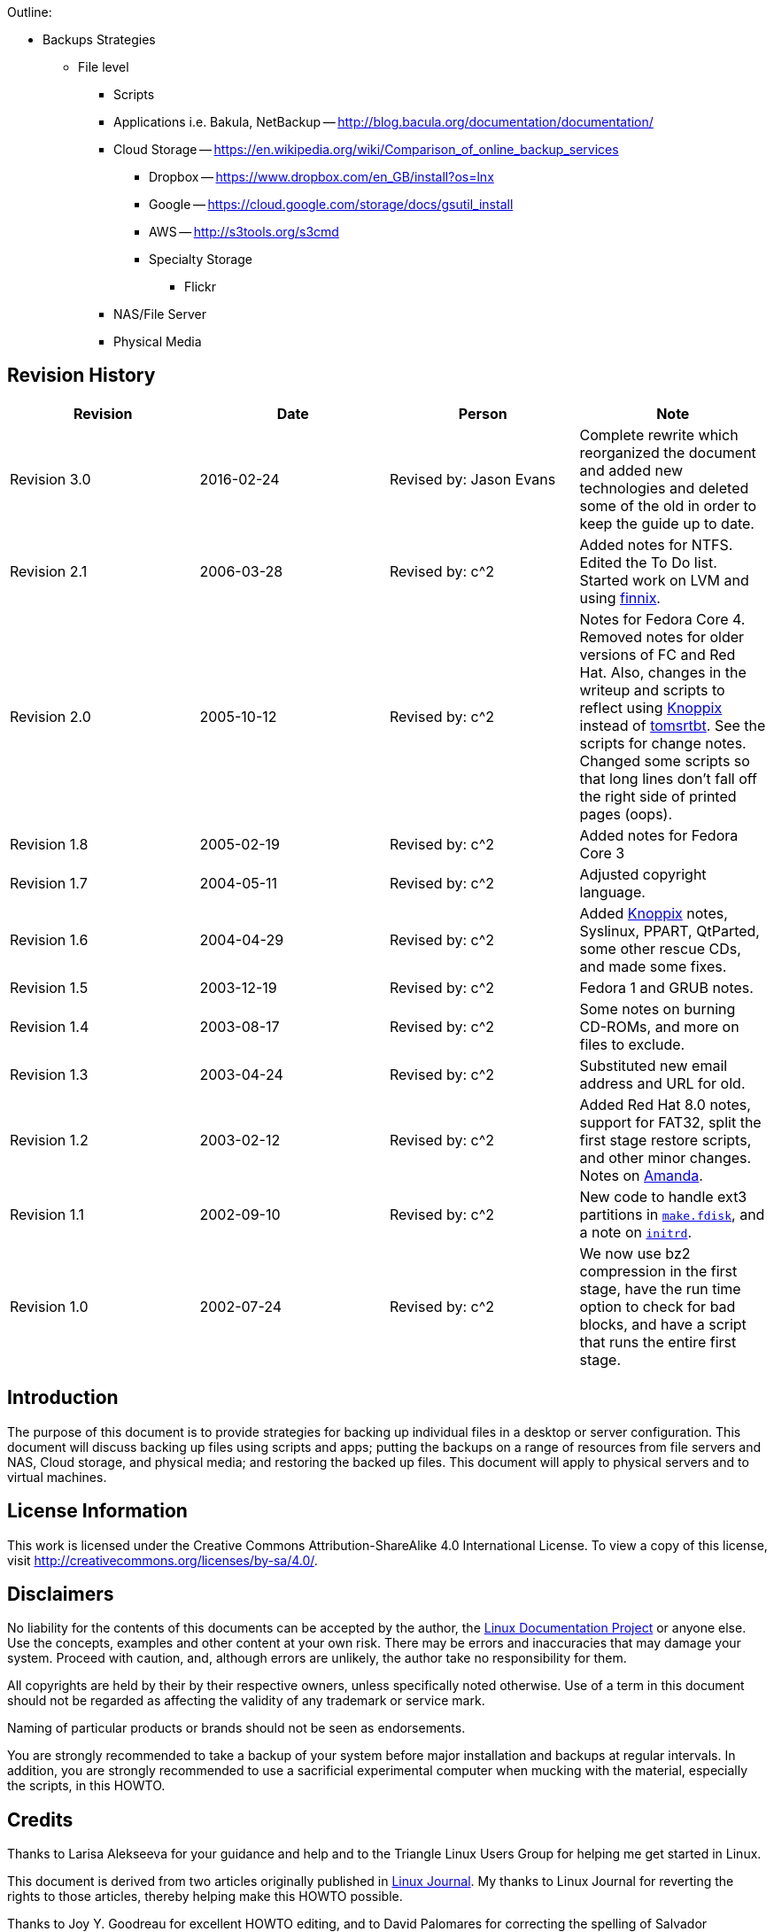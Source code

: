 Outline:

* Backups Strategies
	** File level
		*** Scripts
		*** Applications i.e. Bakula, NetBackup -- http://blog.bacula.org/documentation/documentation/
		*** Cloud Storage -- https://en.wikipedia.org/wiki/Comparison_of_online_backup_services
			**** Dropbox -- https://www.dropbox.com/en_GB/install?os=lnx
			**** Google -- https://cloud.google.com/storage/docs/gsutil_install
			**** AWS -- http://s3tools.org/s3cmd
			**** Specialty Storage
				***** Flickr
		*** NAS/File Server
		*** Physical Media	


	
== Revision History
[cols="<,<,<,<",options="header",]
|==========================================================================================================================================================
|Revision |Date |Person |Note
|Revision 3.0 |2016-02-24 |Revised by: Jason Evans |Complete rewrite which reorganized the document and added new technologies and deleted some of the old in order to keep the guide up to date. 
|Revision 2.1 |2006-03-28 |Revised by: c^2 |Added notes for NTFS. Edited the To Do list. Started work on LVM and using http://www.finnix.org/[finnix].
|Revision 2.0 |2005-10-12 |Revised by: c^2 |Notes for Fedora Core 4. Removed notes for older versions of FC and Red Hat. Also, changes in the writeup and scripts to reflect using http://www.knoppix.org/[Knoppix] instead of http://www.toms.net/rb[tomsrtbt]. See the scripts for change notes. Changed some scripts so that long lines don't fall off the right side of printed pages (oops).
|Revision 1.8 |2005-02-19 |Revised by: c^2 |Added notes for Fedora Core 3
|Revision 1.7 |2004-05-11 |Revised by: c^2 |Adjusted copyright language.
|Revision 1.6 |2004-04-29 |Revised by: c^2 |Added http://www.knoppix.org/[Knoppix] notes, Syslinux, PPART, QtParted, some other rescue CDs, and made some fixes.
|Revision 1.5 |2003-12-19 |Revised by: c^2 |Fedora 1 and GRUB notes.
|Revision 1.4 |2003-08-17 |Revised by: c^2 |Some notes on burning CD-ROMs, and more on files to exclude.
|Revision 1.3 |2003-04-24 |Revised by: c^2 |Substituted new email address and URL for old.
|Revision 1.2 |2003-02-12 |Revised by: c^2 |Added Red Hat 8.0 notes, support for FAT32, split the first stage restore scripts, and other minor changes. Notes on link:applicationspecificnotes.html#AMANDA[Amanda].
|Revision 1.1 |2002-09-10 |Revised by: c^2 |New code to handle ext3 partitions in link:thescripts.html#MAKE.FDISK[`make.fdisk`], and a note on link:creatingthestage1backup.html#INITRD[`initrd`].
|Revision 1.0 |2002-07-24 |Revised by: c^2 |We now use bz2 compression in the first stage, have the run time option to check for bad blocks, and have a script that runs the entire first stage.
|==========================================================================================================================================================
		
== Introduction

The purpose of this document is to provide strategies for backing up individual files in a desktop or server configuration. This document will discuss backing up files using scripts and apps; putting the backups on a range of resources from file servers and NAS, Cloud storage, and physical media; and restoring the backed up files. This document will apply to physical servers and to virtual machines.

== License Information

This work is licensed under the Creative Commons Attribution-ShareAlike 4.0 International License. To view a copy of this license, visit http://creativecommons.org/licenses/by-sa/4.0/.

== Disclaimers

No liability for the contents of this documents can be accepted by the author, the http://www.tldp.org/[Linux Documentation Project] or anyone else. Use the concepts, examples and other content at your own risk. There may be errors and inaccuracies that may damage your system.
Proceed with caution, and, although errors are unlikely, the author take no responsibility for them.

All copyrights are held by their by their respective owners, unless specifically noted otherwise. Use of a term in this document should not be regarded as affecting the validity of any trademark or service mark.

Naming of particular products or brands should not be seen as endorsements.

You are strongly recommended to take a backup of your system before major installation and backups at regular intervals. In addition, you are strongly recommended to use a sacrificial experimental computer when mucking with the material, especially the scripts, in this HOWTO.

== Credits

Thanks to Larisa Alekseeva for your guidance and help and to the Triangle Linux Users Group for helping me get started in Linux.

This document is derived from two articles originally published in http://www.linuxjournal.com/[Linux Journal]. My thanks to Linux Journal for reverting the rights to those articles, thereby helping make this HOWTO possible.

Thanks to Joy Y. Goodreau for excellent HOWTO editing, and to David Palomares for correcting the spelling of Salvador DalITILDE's name.

Also, thanks to mailto:pon at iki dot fi[Pasi Oja-Nisula] for a bug fix and information on http://www.knoppix.org/[Knoppix].

== Feedback

Feedback is most certainly welcome for this document. Without your corrections, suggestions and other input, this document wouldn't exist. Please send your additions, comments and criticisms to me at: .

== Translations

Not everyone speaks English. Volunteers are welcome.

== Overview


The process shown below is not easy, and can be hazardous to your data. Practice it before you need it! Do as I did, and __practice on a sacrificial computer__!

The original target computer for this HOWTO was a Pentium computer. Originally, it had a http://www.redhat.com[Red Hat] 7.1 Linux server or workstation installation on one IDE hard drive. Since then, I have used a number of computers, and they have been ugraded to Red Hat 8.0 and
http://fedora.redhat.com/[Fedora Cores 1, 3 and 4.]. The target computer does not have vast amounts of data because the computer was set up as a ``sacrificial'' test bed. That is, I did not want to test this process with a production computer and production data. Also, I did a fresh
installation before I started the testing so that I could always re-install if I needed to revert to a known configuration.


*Note*

The sample commands will show, in most cases, what I had to type to
recover the target system. You may have to use similar commands, but
with different parameters. It is up to you to be sure you duplicate your
setup, and not the test computer's setup.


The basic procedure is set out in W. Curtis Preston,
http://www.oreilly.com/catalog/unixbr/[Unix Backup & Recovery], O'Reilly
& Associates, 1999, which I have favorably reviewed in
http://www2.linuxjournal.com/lj-issues/issue78/3839.html[Linux Journal].
However, the book is a bit thin on specific, real-time questions. For
example, exactly which files do you back up? What metadata should you
preserve, and how? This document explores those questions.

Before beginning the process set forth in this HOWTO you will need to
back up your system with a typical backup tool such as Amanda, BRU, tar,
Arkeia or cpio. The question, then, is how to get from toasted hardware
to the point where you can run the restoration tool that will restore
your data.

Users of Red Hat Package Manager (RPM) based Linux distributions should
also save RPM metadata as part of their normal backups. The following is
in one of the scripts in this HOWTO:

....
bash# rpm -Va | sort +2 -t ' ' | uniq > /etc/rpmVa.txt
....

It provides a basis for comparison after a bare metal restoration.

To get to this point, you must have:

* Your hardware up and running again, with replacement components as
needed. The BIOS should be correctly configured, including time and
date, and hard drive parameters. At the moment, there is no provision
for using a different hard drive.
* When I started this project, I used a
http://www.iomega.com/zip/products/par100_250.html[ZIP drive]. Now, they
are rather cramped for space and can be inconvenient. You can substitute
a USB flash disk, NFS mount, CD-RW or other medium. Just be sure that
the Linux distribution you use for first stage restore supports your
medium. For historical reasons, this document will refer to the
http://www.iomega.com/zip/products/par100_250.html[ZIP drive]; please
substitute the medium of your choice. There is more discussion of
alternatives below in the section on link:#themeandvariations[Theme And
Variations].
* Your normal backup media: tape hard drive, etc.
* A minimal Linux system that will allow you to run the restoration
software, which we will call the restoration Linux.

To get there, you need at least two stages of backup, and possibly
three. Exactly what you back up and in which stage you back it up is
determined by your restoration process. For example, if you are
restoring a tape server, you may not need networking during the
restoration process. So only back up networking in your regular backups.

You will restore in stages as well. In stage one, we build partitions,
file systems, etc. and restore a minimum of files from the ZIP disk. The
goal of stage one is to be able to boot to a running computer with a
network connection, tape drives, restoration software, or whatever we
need for stage two.

The second stage, if it is necessary, consists of restoring backup
software and any relevant databases. For example, suppose you use Arkeia
and you are building a bare metal recovery ZIP disk for your backup
server. Arkeia keeps a huge database on the server's hard drives. You
can recover the database from the tapes, if you want. Instead, why not
tar and gzip the whole arkeia directory (at /usr/knox), and save that to
another computer over NFS or SSH? Stage one, as we have defined it
below, does not include X, so you will have some experimenting to do if
you wish to back up X as well as your backup program. Some restore
programs require X.

Of course, if you are using some other backup program, you may have some
detective work to do to. You will have to find out the directories and
files it needs to run. If you use tar, gzip, cpio, mt or dd for your
backup and recovery tools, they will be saved to and restored from our
ZIP disk as part of the stage one process describe below.

The last stage is a total restoration from tape or other media. After
you have done that last stage, you should be able to boot to a fully
restored and operational system.

[[limitations]]
Limitations
~~~~~~~~~~~

This HOWTO is restricted to making a minimal backup such that, having
then restored that backup to new hardware (``bare metal''), you can then
use your regular backups to restore a completely working system. This
HOWTO does not deal with your regular backups at all.

Even within that narrow brief, this HOWTO is not exhaustive. You still
have some research, script editing, and testing to do.

The scripts here restore the partition data exactly as found on the
source hard drive. This is nice if you are restoring on an identical
computer or at least an identical hard drive, but that is often not the
case. For now, there are two remedies (which will make more sense after
you've read the rest of the HOWTO):

* Edit the partition table input file. I've done that a few times. You
can also do this to add new partitions or delete existing ones (but edit
the scripts that use the partition table input file as well).
* Hand build a new partition table and go from there. That is one reason
why link:#restore.metadata[`restore.metadata`] does not call the hard
drive rebuilding script. Use the link:#make.dev.hda[rebuilding script].

The scripts shown here only handle ext2fs, FAT12, FAT16 and FAT32. Until
some eager volunteer supplies code for doing so in these scripts, you
will need other tools for backing up and restoring file systems we
haven't covered. However, see the note below on link:#ntfs[NTFS].
http://www.partimage.org/[Partition Image] looks like a useful candidate
here.

[[Preparation]]
Preparation
-----------

_____________________________________________________________________________________________
*Note*

Do your normal backups on their regular schedule. This HOWTO is useless
if you don't do that.
_____________________________________________________________________________________________

Build yourself a restoration Linux disk. I have used
http://www.knoppix.org/[Knoppix]. See the notes on
link:#knoppix[Knoppix] below. However, everything here is command line.
We don't need a GUI. A GUI-less distribution will boot faster and can
load itself into memory (so you can use the CD drive) even on a minimal
machine. For this I now use http://www.finnix.org/[Finnix].

In the past, I have used http://www.toms.net/rb[tomsrtbt]. It is well
documented and packs a lot of useful tools onto one floppy diskette.
Unfortunately, the changes I've had to make in the scripts to handle
more recent Linux systems cause problems for
http://www.toms.net/rb[tomsrtbt]. The http://www.toms.net/rb[tomsrtbt]
2.0.103 tar is based on http://www.busybox.net/[busybox], so remarks
about it may apply to other Linux disties which use busybox.

Next, figure out how to do the operating system backup you will need so
that you can restore your normal backup. I used to follow Preston's
advice and use an Iomega parallel port ZIP drive. The drives get
approximately 90 MB of useful storage to a disk. I need about 85 MB to
back up my desktop, so a 100MB ZIP drive may be pushing your luck. These
days I use CD-RWs or NFS. For more on those, see the sections on using
link:#cd-rom[CD-ROM]s and link:#nfs[NFS].

[[installingzipdrive]]
Installing the ZIP Drive
~~~~~~~~~~~~~~~~~~~~~~~~

Installing the ZIP drive is covered in the
http://www.tldp.org/HOWTO/mini/ZIP-Drive.html[ZIP Drive HOWTO],
available at http://www.tldp.org/[the Linux Documentation Project] and
at its home page, http://www.njtcom.com/dansie/zip-drive.html.

[[backup.server]]
Backup Server
~~~~~~~~~~~~~

You can set up a backup server for this process. Scripts on the backup
server interact with the target machines (including itself) via SSH.
They assume that your backup server user (root here, for simplicity) can
log in with no password to the targets. This is necessary for unattended
backups.

First, create a suitable directory to keep all the backups in. We'll
call it `backs`. In backs, create a directory for each target computer.
The first field in the directory should be the host name. Subsequent
fields can be other useful information. For example, to preserve the
last backup of a target before an installation of a new version of the
distribution, I use an abbreviation for the distribution, e.g. ``fc5''.
Fields are separated with periods (``.''). So, for example, `tester.f7`.
The host name is required because the scripts use that to determine
which host to back up.

Copy the scripts `get` and `restore` into each target's directory. Then
customize them for each host as needed.

Also create in `backs` a directory called `scripts` and put in it the
script `get.target`. This is a library for the backup and restore
scripts. It performs actions common to all backups and restorations.

[[CreatingtheStage1BackUp]]
Creating the Stage 1 Back Up
----------------------------

Having made your production backups, you need to preserve your partition
information so that you can rebuild your partitions.

The script link:#make.fdisk[`make.fdisk`] scans a hard drive for
partition information, and saves it in four files. The first is an
executable script, called link:#make.dev.hda[`make.dev.x`] (where ``x''
is the name of the device file, e.g. hda). Second is
link:#mount.dev.hda[`mount.dev.x`], which creates mount points and
mounts the newly created partitions on them. The next,
link:#dev.hda[`dev.x`], is the commands necessary for `fdisk` to build
the partitions. Last is an input file for `sfdisk` to create partions.
(`sfdisk` is preferable and used if found.) You specify which hard drive
you want to build scripts for (and thus the file names) by naming the
associated device file as the argument to
link:#make.fdisk[`make.fdisk`]. For example, on a typical IDE system,

....
bash# make.fdisk /dev/hda
....

spits out the scripts link:#make.dev.hda[`make.dev.hda`],
link:#mount.dev.hda[`mount.dev.hda`] and the input files for `fdisk` and
`sfdisk`, link:#dev.hda[`dev.hda`] and link:#dev.hda.sfd[`dev.hda.sfd`],
respectively.

In addition, if link:#make.fdisk[`make.fdisk`] encounters a FAT
partition, it preserves the partition's boot sector in a file named
`dev.xy`, where x is the drive's device name (e.g. sdc, hda) and y is
the partition number. The boot sector is the first sector, 512 bytes, of
the partition. This sector is restored at the same time the partitions
are rebuilt, in the script link:#make.dev.hda[`make.dev.hda`].

Fortunately, the price of hard drives is plummeting almost as fast as
the public's trust in politicians after an election. So it is good that
the output files are text, and allow hand editing. That's the most
difficult but most flexible way to rebuild on a larger replacement
drive. (See the link:#todo[To Do list].)

Other metadata are preserved by the script
link:#save.metadata[`save.metadata`]. The script saves the partition
information in the file `fdisk.hda` in the root of the ZIP disk. It is a
good idea to print this file and your `/etc/fstab` so that you have hard
copy should you ever have to restore the partition data manually. You
can save a tree by toggling between two virtual consoles, running
`fdisk` in one and catting `/etc/fstab` or `/fdisk.hda` as needed.
However, doing so is error prone.

You will also want to preserve files relevant to your restoration
method. For example, if you use NFS to save your data, you will need to
preserve hosts.allow, hosts.deny, exports, etc. Also, if you are using
any network-backed restoration process, such as Amanda or Quick Restore,
you will need to preserve networking files like HOSTNAME, hosts, etc.
and the relevant software tree.

The simplest way to handle these and similar questions is to preserve
the entire `/etc` directory.

There is no way a 100 MB ZIP drive is going to hold a server
installation of a modern distribution of Linux. We have to be much more
selective than simply preserving the whole kazoo. What files do we need?

* The boot directory.
* The /etc directory and subdirectories.
* Directories needed at boot time.
* Device files in /dev.

To determine the directories needed at boot, we look at the boot
initialization file `/etc/rc.sysinit`. It sets its own path like so:

....
....

Trial and error indicated that we needed some other directories as well,
such as `/dev`. In Linux, you can't do much without device files.

In reading the script link:#save.metadata[`save.metadata`], note that we
aren't necessarily saving files that are called with absolute paths.

We may require several iterations of back up, test the bare metal
restore, re-install from CD and try again, before we have a working
backup script. While I worked on this HOWTO, I made five such iterations
before I had a successful restoration. That is one reason why it is
essential to use scripts whenever possible. Test thoroughly!

One thing you can do on an RPM based system is use the `rpm` program to
determine which files are where. For example, to get a complete list of
the files used by the openssh package, run:

....
bash# rpm -ql openssh
....

There are some things you don't need, like the man pages. You can
inspect each one and decide whether to back it up or not.

____________________________________________________________________________________________________________________________________________________________________________________________________________________________________________________________________________________
*Note*

The second stage of restoration is run without overwriting previously
restored files. This means that the files restored in the first stage
are the ones that will be used after full restoration. So update your
bare metal backups whenever you update files in these directories!
____________________________________________________________________________________________________________________________________________________________________________________________________________________________________________________________________________________

_______________________________________________________________________________________________________________________________________________________________________________________________________________________________________________________________________________________________________________________________________________________________________________________________________________________________________________________________________________________________________________________________
*Note*

Recent kernels have incorporated a new ATA (IDE) hard drive driver,
libata. Because of this, parallel ATA drives (PATA) now show up as SCSI
drives, as serial ATA (SATA) have always done. However, not all rescue
distributions (e.g. finix) use this new driver. There is a line toward
the bottom of link:#save.metadata[`save.metadata`] wich very carefully
replaces "/dev/sda" with "/dev/hda". Use this as a template if you have
multiple IDE hard drives. Comment it out or delete it if this is not an
issue for you.

Note that there is no guaranteed mapping! Systems with multiple hard
drives may have confusing mappings. Be sure to edit this line carefully.
Check it if you add or remove a hard drive of any interface type to or
from your system!

N.B: if you have libata IDE drive issues, the grub-install line at the
end of link:#restore.metadata[`restore.metadata`] won't work. If it
doesn't, use your rescue disk to do the same. Or burn and boot to the
boot image that is made as part of the first stage backup. Boot to it
and do the second state restore as usual. The second state restore
should re-run `grub-install` or you can run it manually.
_______________________________________________________________________________________________________________________________________________________________________________________________________________________________________________________________________________________________________________________________________________________________________________________________________________________________________________________________________________________________________________________________

___________________________________________________________________________________________________________________________________________________________________________________________________________________________________________________________________________________________________
*Note*

The version of `tar` included in http://www.toms.net/rb[tomsrtbt] does
not preserve ownership when it restores. This may cause problems for
applications like link:#amanda[Amanda]. A backup and restoration tool,
Amanda has several directories owned by its own eponymous user. The
solution is:

* Note which directories and files are not owned by root.
* Note their owners.
* Arrange to set the ownership correctly as part of the restoration
process. E.g:
+
....
bash# chown -R amanda:disk /var/lib/amanda
....
+
You can also add that line to your scripts for second state restoration,
such as link:#restore[`restore`].
___________________________________________________________________________________________________________________________________________________________________________________________________________________________________________________________________________________________________

____________________________________________________________________________________________________________________________________________________________________________________________________________________________________________________________________________________________________________________________________
*Note*

http://www.toms.net/rb[tomsrtbt] does not support restoring owners by
UID/GID. To make backups suitable for restoring with
http://www.toms.net/rb[tomsrtbt], remove the tar command line option
``--numeric-owner'' from the command line options for tar in the
function crunch in the script link:#save.metadata[`save.metadata`].
____________________________________________________________________________________________________________________________________________________________________________________________________________________________________________________________________________________________________________________________________

The Archive
~~~~~~~~~~~

All of this gets stored into an archive under
`/var/lib/bare.metal.recovery`. Each day a first stage backup is made a
new directory is prepared, with the date encoded as YYYYMMDD, and the
day's archive deposited therein. It is up to you to prune obsolete
archives. It is a good idea to keep at least one old archive around in
case the computer crashes while you are making an archive. If a second
archive is made in a day, the earlier one for that day is replaced.

The files in the archive directory include a `README.txt`, which has
information about the backup and the computer the backup was made on.
Other files are there in case hand intervention is required.

Below the daily archive directory are several text files and three
directories. The scripts reside in `bin`, the tarballs in `data`, and
information about the system such as partitions and LVM volume backups
are in `metadata`.

To create a CD, simply use a script or graphical tool to create a CD
starting at the daily archive directory. It is up to you to be sure your
archive will fit onto your medium, or to make other arrangements.

[[ThemeAndVariations]]
Theme And Variations
~~~~~~~~~~~~~~~~~~~~

No ZIP drive
^^^^^^^^^^^^

This backup process used to require you to have the ZIP disk drive
present at each backup. It now creates the archive in a directory, which
you can back up over the net. Then you only need to build a ZIP disk
(with `cp -rp`) on the backup server when you need to restore.

The backup process will be faster than directly writing to the ZIP
drive, but you should check that the resulting directory will fit on
your ZIP disk (with the output of `du -hs $target.zip` in the script
link:#save.metadata[`save.metadata`])! See the definition of the
variable `zip` in that script.

One of my laptops has problems running both a network card and a ZIP
drive, so this is the process I use to back it up. I keep a backup image
as well as the current one, so that I have a fallback in case the
computer crashes during a backup.

CD-ROM
^^^^^^

This is similar to the no ZIP drive option above. Save your backups to a
directory on your hard drive, as noted. Then use `mkisofs` to create an
ISO 9660 image from that directory, and burn it. This does not work with
some CD-ROM based restoration Linuxes, like
http://www.knoppix.org/[Knoppix], because the Linux has to have the
CD-ROM drive. Unless you have two CD-ROM drives, say one in a USB
clamshell. I have a DVD burner set up this way with exactly this in
mind. Or have http://www.finnix.org/[Finnix] load itself into memory on
boot and then use the CD-ROM drive from which you booted.

These remarks should also apply to DVDs.

Also, look at
http://www.knoppix.net/wiki/Knoppix_Remastering_Howto[remastering]
Knoppix with your first and second stage backups on the CD-ROM. You
should also be able to http://www.finnix.org/Remastering_Finnix[remaster
Finnix].

These days many computers come with a CD-ROM drive but no floppy
diskette. And floppy drives do fail. So it's a good idea to burn your
CD-ROM with a bootable image on it. The bad news is that the ``El
Torito'' format supports 1.2 MB, 1.44 MB and 2.88 MB floppy images, and
http://www.toms.net/rb[tomsrtbt] uses a 1.7 MB floppy. The good news is
that you can get a 2.88 MB version, `tomsrtbt-2.0.103.ElTorito.288.img`,
from the same mirrors where you get the floppy image. Place a _copy_
footnote:[I emphasize copy because `mkisofs` will mung the file in the
directory from which it makes the ISO image.] in the root directory of
the backup files. Then use the `mkisofs` command line option -b to
specify `tomsrtbt-2.0.103.ElTorito.288.img` as the boot image file.

The only down side of this process is that many older BIOSes do not
support 2.88 MB floppy images on CD-ROMs. Most of those will boot to a
http://www.toms.net/rb[tomsrtbt] floppy.

An alternative is to use http://syslinux.zytor.com/[Syslinux]. It is not
dependent on a floppy diskette image, and you can build your own CD with
a number of tools, such as http://www.toms.net/rb[tomsrtbt], on it.

You may have to adjust the BIOS options to allow the computer to boot to
CD-ROM drive. If you can't do that, either because the BIOS won't
support booting to CD-ROM, or because you can't get into the BIOS, see
http://btmgr.webframe.org/[Smart Boot Manager (SBM)] as described in the
link:#resources[Resources].

One variant is to dispense with the tarballs in the first stage, and
create a tarball of the entire system. When you build your restoration
CD, put the monster tarball in the data directory of the CD. The scripts
will pick that up and restore for you, combining the first and second
stages. This eliminates a lot of the cruft related to permissions and
ownership in link:#restore.metadata[`restore.metadata`] and
link:#save.metadata[`save.metadata`]

_Test_ your CDs on the drive you will use at restoration time. If you
find you need to hack the scripts, you can copy them to `/tmp`, usually
a RAM drive, and edit them there. The scripts will run there. As a RAM
disk is volatile, be sure to save your changes before you reboot!

NFS
^^^

If you back up across your network to a backup server, you will have all
the files on it you need. Set up the directory where you keep all your
backups as an NFS export.

Then, on http://www.finnix.org/[Finnix], do the following (tab
completion is very nice here):

....
# mkdir /mnt/nfs
# /etc/init.d/portmap start
# mount server:/path/of/exportedfs /mnt/nfs
# cd /mnt/nfs/.../bin
....

Now restore as usual.

There are several advantages to NFS for this job: You don't have to
worry about space on a CD-ROM or
http://www.iomega.com/zip/products/par100_250.html[ZIP drive]. You can
edit scripts on the server and they are preserved when you reboot the
target.

Multiple ZIP disks
^^^^^^^^^^^^^^^^^^

By splitting up the two first stage scripts,
link:#restore.metadata[`restore.metadata`] and
link:#save.metadata[`save.metadata`], you could spread the first stage
metadata across multiple ZIP disks.

Excluding From First Stage Saving
^^^^^^^^^^^^^^^^^^^^^^^^^^^^^^^^^

There are time when you need to squeeze a few megabytes from the first
stage data, especially when you are pushing the limit of your ZIP disk.
The function `crunch` in the script link:#save.metadata[`save.metadata`]
takes multiple parameters to feed to `tar`. It can also take the
`--exclude` parameter. So, for example, you can exclude the `samba` and
`X11` directories under `/etc` like so:

....
....

Why those two? Because they're hard drive space hogs and we don't need
them when booting after the first stage.

If you keep multiple kernels around, you can eliminate the modules for
all of the kernels you won't boot to. Check your `lilo.conf` or
`/boot/grub/menu.lst` to see which kernel you will use, and then check
`/lib/modules` for module directories you can exclude.

How to find more good candidates for exclusion? List the target
directories with `ls -alSr` for individual files, and `du | sort -n` for
directories.

Another (probably neater) way to exclude directories is to put a
complete list of directories into a file, then refer to it via the tar
option `--exclude-from=FILENAME`.

[[initrd]]
Initrd
^^^^^^

If your system uses an initial RAM disk, or initrd, to boot, make sure
that link:#restore.metadata[`restore.metadata`] creates the directory
`/initrd`. The easiest way to do this is to ensure that it is included
in the list of directories used in the directory creating loop toward
the end.

Your system will probably use an initrd if it boots from a SCSI drive or
has root on an ext3fs partition. Check `/etc/lilo.conf` or
`/boot/grub/menu.lst` to see if it calls for one.

[[firststagerestore]]
First Stage Restore
-------------------

[[Booting]]
Booting
~~~~~~~

The first thing to do is to verify that the hardware time is set
correctly. Use the BIOS setup for this. How close to exact you have to
set the time depends on your applications. For restoration, within a few
minutes of exact time should be accurate enough. This will allow
time-critical events to pick up where they left off when you finally
launch the restored system.

[[Bootingtomsrtbt]]
tomsrtbt
^^^^^^^^

Before booting http://www.toms.net/rb[tomsrtbt], make sure your ZIP
drive is installed on a parallel port, either `/dev/lp0` or `/dev/lp1`.
The start-up software will load the parallel port ZIP drive driver for
you.

The next step is to set the video mode. I usually like to see as much on
the screen as I can. When the option to select a video mode comes, I use
mode 6, 80 columns by 60 lines. Your hardware may or may not be able to
handle high resolutions like that, so experiment with it.

[[Bootingknoppix]]
Knoppix
^^^^^^^

These instructions will probably work with other CD-ROM or USB pen
Linuxes, but you may have to vary them to suit.

Before booting http://www.knoppix.org/[Knoppix], make sure your ZIP
drive (or substitute) is installed on a parallel port, either `/dev/lp0`
or `/dev/lp1`. Knoppix does not load the parallel port ZIP drive driver
for you. Instead, use the command `modprobe ppa` (as root) to install
it.

Boot http://www.knoppix.org/[Knoppix] as usual. I find it faster and
more useful to boot to a console. At the boot menu, use the command
``knoppix 2''. Then become the root user, with `su -`. For the password,
just hit return.

[[bootingfinnix]]
Finnix
^^^^^^

One option for booting http://www.finnix.org/[Finnix] is the "toram"
option, which lets you move the whole kazoo into RAM. That in turn
should let you load another CD, with your first stage data, into the CD
drive.

[[restoration]]
Restoration
~~~~~~~~~~~

These instructions assume you are running
http://www.toms.net/rb[tomsrtbt]. If you are using a different Linux for
your restore system, you may have to adjust these instructions a bit.
For example, you should always run these scripts as root even if some
other user gives you the requisite privileges.

Once the restoration Linux has booted and you have a console, mount the
ZIP drive. It is probably a good idea to mount it read only. On
http://www.toms.net/rb[tomsrtbt]:

....
# mount /dev/sda1 /mnt -o ro
....

Check to be sure it is there:

....
# ls -l /mnt
....

On http://www.knoppix.org/[Knoppix] or http://www.finnix.org/[Finnix],
you may want to make a directory under `/mnt` and mount it there, like
so:

....
# mkdir /mnt/zip
# mount /dev/sda1 /mnt/zip -o ro
....

Now cd into the mounted device, and into the `bin` directory below it.
On http://www.finnix.org/[Finnix], for example:

....
# cd /mnt/zip/bin
....

The scripts assume you are in this directory, and call data files
relative to it. At this point, you can run the restoration automatically
or manually. Use the automated restore if you don't need to make any
changes as you go along.

One consideration here is whether you have multiple hard drives. If your
Linux installation mounts partitions on multiple hard drives, you must
mount the root partition first. This is to ensure that mount point
directories are created on the partition where they belong. The script
link:#first.stage[first.stage] will run the scripts to mount the drives
in the order in which they are created. If you have created them (in the
script `save.metadata`) in the order in which they cascade from root,
the mounting process should work just fine.

If you have multiple hard drives, and they cross-mount, you are on your
own. Either combine and edit the scripts to mount them in the correct
order, or do it manually.

Automated
^^^^^^^^^

The automatic process calls each of the manual scripts in proper order.
It does not allow for manual intervention, say for creating file systems
that this HOWTO does not support. To run the first stage restore
automatically, enter the command:

....
# first.stage
....

If you want to check for back blocks, add the `-c` option.

Manually
^^^^^^^^

Run the script(s) that will restore the partition information and create
file systems. You may run them in any order, so long as they build
dependencies in the correct order. You can read the script
link:#first.stage[first.stage] to get an idea of the order. e.g.:

....
# ./make.dev.hda
....

If you want to check for back blocks, add the `-c` option.

This script will:

* Clean out the first 1024 bytes of the hard drive, killing off any
existing partition table and master boot record (MBR).
* Recreate the non-LVM partitions from the information gathered when you
ran link:#make.fdisk[`make.fdisk`].
* Make ext2 and ext3 file systems on non-LVM partitions and Linux swap
partitions as appropriate. If you provide the `-c` option to the script,
it will also check for bad blocks.
* Make some types of FAT partitions.

Now is a good time to check the geometry of the drive. Sometimes
different versions of Linux pick up different geometries, so the
geometry implicit in the file `dev.hdX` is incorrect. To force it to be
correct on http://www.knoppix.org/[Knoppix], edit
link:#make.dev.hda[`make.dev.x`]. Use the -C, -H and -S options to fdisk
to specify the cylnders, heads and sectors, respectively. Those you can
get from the file `fdisk.hdX` in the root directory of the ZIP drive.
Then re-run it.

_______________________________________________________________________________________________________________________________________________________________________________________________
Note: If you have other operating systems or file systems to restore, now is a good time to do so. When you've done that, reboot to your restoration Linux and continue your first stage restoration.
_______________________________________________________________________________________________________________________________________________________________________________________________

If you have LVM volumes to restore, now is the time to run `make.lvs`
and `mount.lvs`.

Now run the script(s) that create mount points and mount the partitions
to them.

....
# ./mount.dev.hda
....

Once you have created all your directories and mounted partitions to
them, you can run the script link:#restore.metadata[`restore.metadata`].

....
# ./restore.metadata
....

This will restore the contents of the ZIP drive to the hard drive to
give you a minimal bootable system.

You should see a directory of the ZIP disk's root directory, then a list
of the archive files as they are restored. Tar on
http://www.toms.net/rb[tomsrtbt] will tell you that tar's block size is
20, and that's fine. You can ignore it. Be sure that lilo prints out its
results:

....
....

That will be followed by the output from a ```df -m`'' command.

Finishing Touches
^^^^^^^^^^^^^^^^^

If you normally boot directly to X, you could have some problems. To be
safe, the first stage script changes the run level in
`/target/etc/inittab` to 3. Note: different distributions use different
run level schemes. 3 works on Red Hat derived distributions; it may not
on others.

You can now gracefully reboot. Remove the medium from your boot drive if
you haven't already done so, and give the computer the three fingered
salute, or its equivalent:

....
# shutdown -r now
....

or

....
# reboot
....

The computer will shut down and reboot.

[[SecondStageRestoration]]
Second Stage Restoration
------------------------

As the computer reboots, go back to the BIOS and verify that the clock
is more or less correct.

Once you have verified the clock is correct, exit the BIOS and reboot to
the hard drive. You can simply let the computer boot in its normal
sequence. You will see a lot of error messages, mostly along the lines
of ``I can't find blah! Waahhh!'' If you have done your homework
correctly up until now, those error messages won't matter. You don't
need linuxconf or apache to do what you need to do.

___________________________________________________________________________________________________________________________________________________________________________________________________________________________________________________________________________
*Note*

As an alternative, you can boot to single user mode (at the lilo prompt,
enter `linux single`), but you will have to configure your network
manually and fire up sshd or whatever daemons you need to restore your
system. How you do those things is very system specific.
___________________________________________________________________________________________________________________________________________________________________________________________________________________________________________________________________________

You should be able to log into a root console (no X, no users, sorry).
You should now be able to use the network, for example to NFS mount the
backup of your system.

If you did the two stage backup I suggested for Arkeia, you can now
restore Arkeia's database and executables. You should be able to run

....
/etc/rc.d/init.d/arkeia start
....

and start the server. If you have the GUI installed on another computer
with X installed, you should now be able to log in to Arkeia on your
tape server, and prepare your restoration.

_________________________________________________________________________________________________________________________________________________________________________________________________________________________________________________________________________________________________________________________________________________________________________________________________
*Note*

When you restore, read the documentation for your restoration programs
carefully. For example, tar does not normally restore certain
characteristics of files, like suid bits. File permissions are set by
the user's umask. To restore your files exactly as you saved them, use
tar's p option. Similarly, make sure your restoration software will
restore everything exactly as you saved it.
_________________________________________________________________________________________________________________________________________________________________________________________________________________________________________________________________________________________________________________________________________________________________________________________________

To restore the test computer:

....
bash# restore.all
....

If you used tar for your backup and restoration, and used the -k (keep
old files, don't overwrite) option, you will see a lot of this:

....
....

This is normal, as tar is refusing to overwrite files you restored
during the first stage of restoration.

Then reboot. On the way down, you will see a lot of error messages, such
as ``no such pid.'' This is a normal part of the process. The shutdown
code is using the pid files from daemons that were running when the
backup was made to shut down daemons that were not started on the last
boot. Of course there's no such pid.

Your system should come up normally, with a lot fewer errors than it had
before; ideally no errors. The acid test of how well your restore works
on an RPM based system is to verify all packages. During the first stage
backup, a verification was performed on the system, producing the file
`rpmVa.txt`. Verify your system again, and compare the results to the
one made earlier. E.g.:

....
bash# rpm -Va | sort +2 -t ' ' | uniq > ~/foo.txt
diff /mnt/zip/metadata/rpmVa.txt ~/foo.txt
....

Prelinking error messages are normal and you can ignore them. Do not
first run the command `/etc/cron.daily/prelink` to remove them. Doing so
may introduce new errors in the verification results that will skew your
results.

Some files, such as configuration and log files, will have changed in
the normal course of things, and you should be able to mentally filter
those out of the report. Emacs users should check out its ediff
facilities.

Now you should be up and running. It is time to test your applications,
especially those that run as daemons. The more sophisticated the
application, the more testing you may need to do. If you have remote
users, disable them from using the system, or make it ``read only''
while you test it. This is especially important for databases, to
prevent making any corruption or data loss worse than it already might
be.

If you normally boot to X, it was disabled as part of the first stage
restoration. Test X before you re-enable it. Re-enable it by changing
that one line in `/etc/inittab`. Find the line that looks like this:

....
....

and change it to this:

....
....

Or just run this on the target to change it back. Note: different
distributions use different run level schemes. These values work on Red
Hat derived distributions; they may not on others.

....
sed -i s/id:.:initdefault:/id:5:initdefault:/g /etc/inittab
....

You should now be ready for rock and roll -- and some aspirin and a
couch.

[[DistributionSpecificNotes]]
Distribution Specific Notes
---------------------------

Below are distribution notes from past experiences. If you have
additional notes that you would like to add for other distributions,
please forward them to me.

[[fedora3]]
Fedora
~~~~~~

The scripts now reflect Fedora 7, so you should not have to make any
changes to these link:#thescripts[scripts].

________________________________________________________________________________________________________________________________________________________________
*Note*

I tested the above on a fresh installation of FC3. I had problems with
devices after booting when I worked with a system that had been upgraded
from FC2 to FC3.
________________________________________________________________________________________________________________________________________________________________

[[knoppix]]
Knoppix
~~~~~~~

I used to use http://www.knoppix.org/[Knoppix].
mailto:pon at iki dot fi[Pasi Oja-Nisula] reports:

______________________________________________________________________________________________________________________________________________________________________________________________________________________________________________________________________________________________________________________________________________________________________________________________________________________________________________________________________________________________
For me the best thing about using Knoppix is that I don't need a
specific boot medium for each machine, but I can use the same tools all
the time. And hardware support in Knoppix is really great. I don't have
that much experience with different platforms, but all the machines I've
tried have worked fine, scsi drivers are found and so on.

I'm doing this recovery thing by copying the backups over the network to
other machine. The restore involves booting the Knoppix cd, fetching the
metadata.tar.gz from the network machine. Then make.dev, mount.dev,
fetching the other tar.gz files, grub and reboot. Some typing involved
but thanks to your scripts it's quite straighforward. Unless changing
from ide to scsi or something, but even then it's not that difficult,
since Linux is easy to restore to different hardware.
______________________________________________________________________________________________________________________________________________________________________________________________________________________________________________________________________________________________________________________________________________________________________________________________________________________________________________________________________________________________

Let me add to that that http://www.knoppix.org/[Knoppix] detects USB
devices for you, which is really nice. They make excellent (and roomier)
substitutes for the ZIP drive.

Also see
http://www-106.ibm.com/developerworks/linux/library/l-knopx.html?ca=dgr-lnxw04Knoppix[``System
recovery with Knoppix''].

Do your restore as user ``root'' rather than as user ``knoppix''.
Otherwise you may get some directories and files owned by an oddball
user or group. Also, for http://www.knoppix.org/[Knoppix], we tar the
first stage stuff saving numeric user & group values instead of by name.
The names may point to different numbers on knoppix, so we would be
restoring the files with incorrect user and group IDs.

Finnix
~~~~~~

http://www.finnix.org/[Finnix] has some of the same advantages of
Knoppix. In addition, it runs in command line mode with mouse support,
which is great for the task at hand. It's small, under 100 MB as of this
writing, so you can remaster it with your first stage data on it. It
boots quickly. And it has LVM support. And Zile, a subset of Emacs. I am
pleased with http://www.finnix.org/[Finnix] for this use, and it is now
my standard first stage restoration Linux.

[[ApplicationSpecificNotes]]
Application Specific Notes
--------------------------

Here are some notes about backing up particular applications.

[[lvm]]
Logical Volume Manager
~~~~~~~~~~~~~~~~~~~~~~

Handling logical volumes turns out to be a bit of a trick: use the
http://www.finnix.org/[Finnix] distribution's startup code to turn LVM
on and off. This results in distribution specific code for the first
stage of restoration. It is generated in link:#make.fdisk[`make.fdisk`].
To edit it, search link:#make.fdisk[`make.fdisk`] for ``Hideous''.

LVM required the addition of two new LVM specific scripts,
link:#make.lvs[`make.lvs`] and link:#mount.lvs[`mount.lvs`]. They are
only generated and used if there are logical volumes present.

[[selinux]]
Selinux
~~~~~~~

Selinux is disabled on the test machines. `/selinux` is not backed up in
any of these scripts. At a guess, you should probably disable selinux
after the first stage restoration, and you will probably have some
selinux specific tasks to perform before turning it back on.

[[grub]]
GRUB
~~~~

The default bootloader in link:#fedora3[Fedora] is the
http://www.gnu.org/software/grub/[Grand Unified Bootloader (GRUB)]. It
has to run at the end of the first stage, or you won't be able to boot
thereafter. To preserve it for first stage restoration, make the
following changes:

* Edit the penultimate stanza of
link:#restore.metadata[`restore.metadata`]:
+
....
....
* Add the following stanza to link:#save.metadata[`save.metadata`]:
+
....
....

[[tripwire]]
Tripwire
~~~~~~~~

If you run Tripwire or any other application that maintains a database
of file metadata, rebuild that database immediately after restoring.

[[Squid]]
Squid
~~~~~

Squid is a HTTP proxy and cache. As such it keeps a lot of temporary
data on the hard drive. There is no point in backing that up. Insert
``--exclude /var/spool/squid'' into the appropriate tar command in your
second stage backup script. Then, get squid to rebuild its directory
structure for you. Tack onto the tail end of the second stage restore
script a command for squid to initialize itself. Here is how I did it
over SSH in link:#restore[`restore`]:

....
....

The last command creates a file of length 0 called .OPB_NOBACKUP. This
is for the benefit of link:#arkeia[Arkeia], and tells Arkeia not to back
up below this directory

[[Arkeia]]
Arkeia
~~~~~~

These notes are based on testing with Arkeia 4.2.

http://www.arkeia.com/[Arkeia] is a backup and restore program that runs
on a wide variety of platforms. You can use Arkeia as part of a bare
metal restoration scheme, but there are two caveats.

The first is probably the most problematic, as absent any more elegant
solution you have to hand select the directories to restore in the
navigator at restoration time. The reason is that, apparently, Arkeia
has no mechanism for not restoring files already present on the disk,
nothing analogous to `tar`'s -p option. If you simply allow a full
restore, the restore will crash as Arkeia over-writes a library which is
in use at restore time, e.g. `lib/libc-2.1.1.so`. Hand selection of
directories to restore is at best dicey, so I recommend against it.

The second caveat is that you have to back up the Arkeia data dictionary
and/or programs. To do that, modify the `save.metatdata` script by
adding Arkeia to the list of directories to save:

....
 $zip/arkeia.tar.gz]]>
....

You _must_ back up the data dictionary this way because Arkeia does not
back up the data dictionary. This is one of my complaints about Arkeia,
and I have solved it in the past by saving the data dictionary to tape
with http://www.estinc.com/[The TOLIS Group's BRU].

The data dictionary will be restored in the script `restore.metadata`
automatically.

[[amanda]]
Amanda
~~~~~~

http://www.amanda.org/[Amanda] (The Advanced Maryland Automatic Network
Disk Archiver) works quite well with this set of scripts. Use the normal
Amanda back-up process, and build your first stage data as usual. Amanda
stores the data on tape in GNU tar or cpio format, and you can recover
from individual files to entire backup images. The nice thing about
recovering entire images is that you can then use variants on the
scripts in this HOWTO to restore from the images, or direct from tape. I
was able to restore my test machine with the directions from W. Curtis
Preston's http://www.oreilly.com/catalog/unixbr/[Unix Backup &
Recovery]. For more information on it, see the
link:#resources[Resources]. The Amanda chapter from the book is
http://www.backupcentral.com/amanda.html[on line].

I made two changes to the script link:#restore[`restore`]. First, I
changed it to accept a file name as an argument. Then, since Amanda's
`amrestore` decompresses the data as it restores it, I rewrote it to cat
the file into the pipe instead of decompressing it.

The resulting line looks like this:

....
cat $file | ssh $target "umask 000 ; cd / ; tar -xpkf - "
....

where `$file` is the script's argument, the image recovered from the
tape by `amrestore`.

Since the command line arguments to `tar` prohibit over-writing, restore
from images in the _reverse_ of the order in which they were made.
Restore most recent first.

Amanda does require setting ownership by hand if you back up the amanda
data directory with link:#save.metadata[`save.metadata`]. Something
like:

....
bash# chown -R amanda:disk /var/lib/amanda
....

You can also add that line to your scripts for second state restoration,
such as link:#restore[`restore`].

[[ntfs]]
NTFS
~~~~

OK, NTFS isn't an application. It is a file system used by Microsoft
operating system Windows NT and its descendents, including Windows 2000
and Windows XP. You can back it up and restore to it from Linux with
`ntfsclone`, one of the NTFS utilities in the ntfsprogs suite, available
from http://www.linux-ntfs.org/.

These scripts will create NTFS partitions, but will not put a file
system on them. It is not clear from the docs whether `ntfsclone` will
lay down a file system on a virgin partition or not.

[[SomeAdviceforDisasterRecovery]]
Some Advice for Disaster Recovery
---------------------------------

You should take your ZIP disk for each computer and the printouts you
made, and place them in a secure location in your shop. You should store
copies of these in your off-site backup storage location. The major
purpose of off-site backup storage is to enable disaster recovery, and
restoring each host onto replacement hardware is a part of disaster
recovery.

You should also have several restoration Linux floppies or CD-ROMS, and
possibly some ZIP drives in your off-site storage as well. Also, have
copies of the rescue linux distribution on several of your computers so
that they back each other up.

You should probably have copies of this HOWTO, with your site-specific
annotations on it, with your backups and in your off-site backup
storage.

[[WhatNow]]
What Now?
---------

This HOWTO results from experiments on one computer. No doubt you will
find some directories or files you need to back up in your first stage
backup. I have not dealt with saving and restoring X on the first stage,
nor have I touched at all on processors other than AMD or Intel.

I would appreciate your feedback as you test and improve these scripts
on your own computers. I also encourage vendors of backup software to
document how to do a minimal backup of their products. I'd like to see
the whole Linux community sleep just a little better at night.

[[todo]]
To Do
~~~~~

Volunteers are most welcome. Check with me before you start on one of
these in case someone else is working on it already.

* We have no way to determine the label of a swap partition. This means
that there is no way to provide the swap partition's label when
restoring. We could assume that a system with a single swap partition
(as indicated by fdisk) has the label used in the swap partition line in
`/etc/fstab`, but that only works on single hard drive systems, and
could produce subtle errors in systems with multiple swap partitions.
+
The work-around is to add the label by hand by re-running `mkswap` with
the -L option on it. Sigh.
* A partition editor to adjust partition boundaries in the `dev.hdx`
file. This will let users adjust partitions for a different hard drive,
or the same one with different geometry, or to adjust partition sizes
within the same hard drive. A GUI would probably be a good idea here. On
the other tentacle, the FSF's
http://www.gnu.org/software/parted[`parted`] looks like it will fill
part of the bill. It does re-size existing partitions, but with
restrictions.
* link:#make.fdisk[`make.fdisk`] currently only recognizes some FAT
partitions, not all. Add code to link:#make.fdisk[`make.fdisk`] to
recognize others and make appropriate instructions to rebuild them in
the output files.
* For FAT12 or FAT16 partitions we do not format, write zeros into the
partition so that Mess-DOS 6.x does not get confused. See the notes on
`fdisk` for an explanation of the problem.
* Translations into other (human) languages.
* I've referred to Red Hat Package Manager (rpm) from time to time. What
are the equivalent deb commands?
* Modify the first stage backup code to only save the current kernel.

[[TheScripts]]
The Scripts
-----------

See the notes in the beginning of each script for a summary of what it
does.

[[FirstStage]]
First Stage
~~~~~~~~~~~

[[make.fdisk]]
`make.fdisk`
^^^^^^^^^^^^

This script, run at backup time, creates scripts similar to
link:#make.dev.hda[`make.dev.hda`] and
link:#mount.dev.hda[`mount.dev.x`], below, for you to run at restore
time. It also produces data files similar to link:#dev.hda[`dev.hda`]
and link:#dev.hda.sfd[`dev.hda.sfd`], below. The names of the scripts
and data files produced depend on the device given this script as a a
parameter. Those script, run at restore time, build and mount the
partitions on the hard drive. `make.fdisk` is called from
link:#save.metadata[`save.metadata`], below.

....
....

[[make.dev.hda]]
`make.dev.hda`
^^^^^^^^^^^^^^

This script is a sample of the sort produced by
link:#make.fdisk[`make.fdisk`], above. It uses data files like
link:#dev.hda[`dev.hda`], below. It builds partitions and puts file
systems on some of them. This is the first script run at restore time.

If you are brave enough to edit link:#dev.hda[`dev.hda`] or
link:#dev.hda.sfd[`dev.hda.sfd`] (q.v.), say, to add a new partition,
you may need to edit this script as well.

If you want make.dev.hda to check for bad blocks when it puts a file
system on the partitions, use a "-c" command line option.

....
....

[[make.lvs]]
`make.lvs`
^^^^^^^^^^

`make.lvs` is generated by link:#make.fdisk[`make.fdisk`], but only if
logical volumes are present. As the name suggests, it builds the logical
volumes and makes file systems on them.

....
....

[[mount.dev.hda]]
`mount.dev.hda`
^^^^^^^^^^^^^^^

This script is a sample of the sort produced by
link:#make.fdisk[`make.fdisk`], above. It builds mount points and mounts
partitions on them, making the target file system ready for restoring
files. This is the second script run at restore time.

If you are brave enough to edit link:#dev.hda[`dev.hda`] (q.v.), say, to
add a new partition, you may need to edit this script as well.

....
....

[[mount.lvs]]
`mount.lvs`
^^^^^^^^^^^

`mount.lvs` is generated by link:#make.fdisk[`make.fdisk`], but only if
logical volumes are present. As the name suggests, it mounts the logical
volumes ready for restoration.

....
....

[[dev.hda]]
`dev.hda`
^^^^^^^^^

This data file is used at restore time if `sfdisk` is not present on the
restoration Linux. It is fed to `fdisk` by the script
link:#make.dev.hda[`make.dev.hda`]. It is produced at backup time by
link:#make.fdisk[`make.fdisk`]. Those familiar with `fdisk` will
recognize that each line is an `fdisk` command or value, such as a
cylinder number. Thus, it is possible to change the partition sizes and
add new partitions by editing this file. That's why the penultimate
command is `v`, to verify the partition table before it is written.

....
....

[[dev.hda.sfd]]
`dev.hda.sfd`
^^^^^^^^^^^^^

This data file is used at restore time if `sfdisk` is present on the
restoration Linux system. It is fed to `sfdisk` by the script
link:#make.dev.hda[`make.dev.hda`]. It is produced at backup time by
link:#make.fdisk[`make.fdisk`]. Each line represents a partition. Thus,
it is possible to change the partition sizes and add new partitions by
editing this file.

....
....

[[save.metadata]]
`save.metadata`
^^^^^^^^^^^^^^^

This is the first script to run as part of the backup process. It calls
link:#make.fdisk[`make.fdisk`], above. If you have a SCSI hard drive or
multiple hard drives to back up, edit the call to
link:#make.fdisk[`make.fdisk`] appropriately.

________________________________________________________________________________________________________________________________________________________________________________________________________________________________________________________________________________________________________________________________________________________________________________________________________________________________________________________________________________________________________________________________
*Note*

Recent kernels have incorporated a new ATA (IDE) hard drive driver,
libata. Because of this, parallel ATA (PATA) drives now show up as SCSI
drives, as serial ATA (SATA) have always done. However, not all rescue
distributions (e.g. Finnix) use this new driver. There is a line toward
the bottom of link:#save.metadata[`save.metadata`] wich very carefully
replaces "/dev/sda" with "/dev/hda". Use this as a template if you have
multiple IDE hard drives. Comment it out or delete it if this is not an
issue for you.

Note that there is no guaranteed mapping! Systems with multiple hard
drives may have confusing mappings. Be sure to edit this line carefully.
Check it if you add or remove a hard drive of any interface type to or
from your system!

N.B: if you have libata IDE drive issues, the grub-install line at the
end of link:#restore.metadata[`restore.metadata`] won't work. If it
doesn't, use your rescue disk to do the same. Or burn and boot to the
boot image that is made as part of this script. Boot to it and do the
second state restore as usual. The second state restore should re-run
`grub-install`.
________________________________________________________________________________________________________________________________________________________________________________________________________________________________________________________________________________________________________________________________________________________________________________________________________________________________________________________________________________________________________________________________

....
....

[[restore.metadata]]
`restore.metadata`
^^^^^^^^^^^^^^^^^^

This script restores metadata from the ZIP disk as a first stage
restore.

N.B: if you have libata IDE drive issues, the grub-install line at the
end of this script won't work. If it doesn't, use your rescue disk to do
the same.

....
....

[[first.stage]]
`first.stage`
^^^^^^^^^^^^^

This script runs the entire first stage restore with no operator
intervention.

If you want to check for bad blocks when it puts a file system on the
partitions, use a "-c" command line option.

....
....

[[SecondStage]]
Second Stage
~~~~~~~~~~~~

These scripts run on the computer being backed up or restored.

[[back.up.all]]
`back.up.all`
^^^^^^^^^^^^^

This script saves to another computer via an NFS mount. You can adapt it
to save to tape drives or other media.

....
....

[[back.up.all.ssh]]
`back.up.all.ssh`
^^^^^^^^^^^^^^^^^

This script does exactly what link:#back.up.all[`back.up.all`] does, but
it uses SSH instead of NFS.

....
....

[[restore.all]]
`restore.all`
^^^^^^^^^^^^^

This is the restore script to use if you backed up using
link:#back.up.all[`back.up.all`].

....
....

[[restore.all.ssh]]
`restore.all.ssh`
^^^^^^^^^^^^^^^^^

This is the restoration script to use if you used
link:#back.up.all.ssh[`back.up.all.ssh`] to back up.

....
....

[[BackupServerScripts]]
Backup Server Scripts
~~~~~~~~~~~~~~~~~~~~~

The SSH scripts above have a possible security problem. If you run them
on a firewall, the firewall has to have access via SSH to the backup
server. In that case, a clever cracker might also be able to crack the
backup server. It would be more secure to run backup and restore scripts
on the backup server, and let the backup server have access to the
firewall. That is what these scripts are for.

These scripts backup and restore the target completely, not just the
stage one backup and restore. `get` backs up the bare metal archive
separately so that you can make a CD-ROM ir NFS mount from it.

I use these scripts routinely.

[[get]]
`get`
^^^^^

....
....

[[restore]]
`restore`
^^^^^^^^^

....
....

[[get.target]]
`get.target`
^^^^^^^^^^^^

....
....

[[misc.files]]
Miscellaneous Files
~~~~~~~~~~~~~~~~~~~

[[install]]
`install`
^^^^^^^^^

This little script just installs things and sets up a few directories.
It would be a useful basis for an RPM or deb package. The placement of
files is based on the __http://www.pathname.com/fhs/[Filesystem
Hierarchy Standard]__, version 2.3, announced on January 29, 2004.

....
....

[[Resources]]
Resources
---------

In no particular order. These are things you might want to investigate
for yourself. A listing here should not be taken as an endorsement. In
fact, in many case I have not used the product and cannot comment on it.

* http://osdev.berlios.de/netboot.html[Network-booting Your Operating
System] describes several techniques for booting across a network, using
http://www.gnu.org/software/grub/[grub] and some other tricks. I haven't
tried it, but I have a sneaky suspicion that with an especially trained
floppy diskette, you could get your entire first stage image onto the
computer to be restored.
* ``http://btmgr.webframe.org/[Smart Boot Manager (SBM)] is an OS
independent and full-featured boot manager with an easy-to-use user
interface. There are some screen shots available.'' It is essential if
your BIOS will not allow you to boot to CD-ROM and you want to use a
CD-ROM based Linux for Stage 1 recovery.
* http://www.oreilly.com/catalog/unixbr/author.html[W. Curtis Preston]'s
excellent http://www.oreilly.com/catalog/unixbr/[Unix Backup &
Recovery]. This is the book that got me started on this bare metal
recovery stuff. I highly recommend it;
http://www2.linuxjournal.com/lj-issues/issue78/3839.html[read my
review].
* An old (2000) list of
http://www.fokus.gmd.de/linux/linux-distrib-small.html[small Linux
disties.]
* http://www.toms.net/rb[tomsrtbt], ``The most Linux on 1 floppy disk.''
Tom also has links to other small disties.
* The http://www.tldp.org/[Linux Documentation Project]. See
particularly the ``LILO, Linux Crash Rescue HOW-TO.''
* The Free Software Foundation's
http://www.gnu.org/software/parted[`parted`] for editing (enlarging,
shrinking, moving) partitions.
* http://qtparted.sourceforge.net/[QtParted] looks to do the same thing
with a GUI front end.
* http://www.partimage.org/[Partition Image] for backing up partitions.
+
From the web page: ``Partition Image is a Linux/UNIX utility which saves
partitions in many formats (see below) to an image file. The image file
can be compressed in the GZIP/BZIP2 formats to save disk space, and
split into multiple files to be copied on removable floppies (ZIP for
example), .... The partition can be saved across the network since
version 0.6.0.''
* http://sourceforge.net/projects/bacula[Bacula] is a GLPled backup
product which has bare metal recovery code inspired in part by this
HOWTO.
* ``http://www.feyrer.de/g4u/[g4u ('ghost for unix')] is a NetBSD-based
bootfloppy/CD-ROM that allows easy cloning of PC harddisks to deploy a
common setup on a number of PCs using FTP. The floppy/CD offers two
functions. First is to upload the compressed image of a local harddisk
to a FTP server. Other is to restore that image via FTP, uncompress it
and write it back to disk; network configuration is fetched via DHCP. As
the harddisk is processed as a image, any filesystem and operating
system can be deployed using g4u.''
* ``We present
http://www.cs.utah.edu/flux/papers/frisbee-usenix03-base.html[Frisbee],
a system for saving, transferring, and installing entire disk images,
whose goals are speed and scalability in a LAN environment. Among the
techniques Frisbee uses are an appropriately-adapted method of
filesystem-aware compression, a custom application-level reliable
multicast protocol, and flexible application-level framing. This design
results in a system which can rapidly and reliably distribute a disk
image to many clients simultaneously. For example, Frisbee can write a
total of 50 gigabytes of data to 80 disks in 34 seconds on commodity PC
hardware. We describe Frisbee's design and implementation, review
important design decisions, and evaluate its performance.''
* There are a number of USB key disties available. Check
http://www.distrowatch.com/[DistroWatch] for details.
* CD-ROM based rescue kits. This is not intended to be an exhaustive
list. If you know of one (or even something that pretends to be one),
please link:&myemail;[let me know]. You may find more recent information
at http://www.distrowatch.com/[DistroWatch].
** Hugo Rabson's http://www.microwerks.net/~hugo/[Mondo] ``... creates
one or more bootable Rescue CD's (or tape+floppies) containing some or
all of your filesystem. In the event of catastrophic data loss, you will
be able to restore from bare metal.''
** The http://crashrecovery.org/[Crash Recovery Kit for Linux]
** http://www-106.ibm.com/developerworks/linux/library/l-knopx.html?ca=dgr-lnxw04Knoppix[``System
recovery with Knoppix''] is a good introduction to system recovery in
general, and has some useful http://www.knoppix.org/[Knoppix] links.
** ``http://emergencycd2.sourceforge.net/[Cool Linux CD] is live CD with
Linux system. This used 2.4 kernel and some free and demo soft.''
** http://www.sysresccd.org/index.en.php[SystemRescueCd]``is a linux
system on a bootable cdrom for repairing your system and your data after
a crash. It also aims to provide an easy way to carry out admin tasks on
your computer, such as creating and editing the partitions of the hard
disk. It contains a lot of system utilities (parted, partimage, fstools,
...) and basic ones (editors, midnight commander, network tools). It
aims to be very easy to use: just boot from the cdrom, and you can do
everything. The kernel of the system supports most important file
systems (ext2/ext3, reiserfs, xfs, jfs, vfat, ntfs, iso9660), and
network ones (samba and NFS).''
** http://syslinux.zytor.com/[Syslinux] builds boot code for floppy
diskettes, CD-ROMs and Intel PXE (Pre-Execution Environment) images. It
is not dependent on a floppy diskette image. You can build your own CDs
with a number of tools, such as http://www.toms.net/rb[tomsrtbt], on it.
** In case you'd like to roll your own:
``http://www.linux-live.org/[Linux Live] is a set of bash scripts which
allows you to create [your] own LiveCD from every Linux distribution.
Just install your favourite distro, remove all unnecessary files (for
example man pages and all other files which are not important for you)
and then download and run these scripts.''
** ``The http://www.linbox.com/en/ppart.html[PPART CD] allows you to
generate system recovery bootable CD of previously saved hard disks.''
** http://rescuecd.sourceforge.net/[Timo's Rescue CD Set]: ``This set is
my approach for an easy way to generate a rescue system on a bootable
cd, which can easily be adapted to the own needs. The project evolves
more and more into a 'debian on cd' project, so it's not only possible
to use the system as a rescuecd, it is also possible to install a whole
debian system on cd.''
** The http://www.frozentech.com/content/livecd.php[List of Live CDs]
has more CD based disties.

